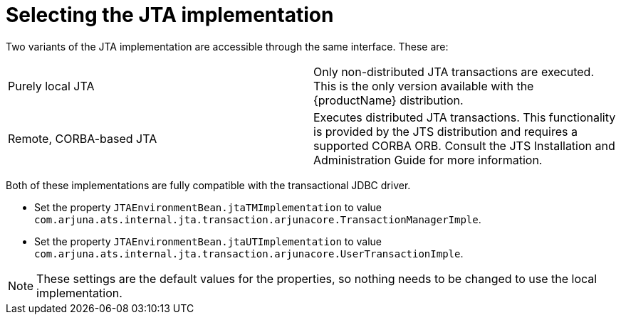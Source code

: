 = Selecting the JTA implementation

Two variants of the JTA implementation are accessible through the same interface.
These are:

[cols="1,1"]
|===
|Purely local JTA |Only non-distributed JTA transactions are executed. This is the only version available with the {productName} distribution.
|Remote, CORBA-based JTA |Executes distributed JTA transactions. This functionality is provided by the JTS distribution and requires a supported CORBA ORB. Consult the JTS Installation and Administration Guide for more information.
|===

Both of these implementations are fully compatible with the transactional JDBC driver.

* Set the property `JTAEnvironmentBean.jtaTMImplementation` to value `com.arjuna.ats.internal.jta.transaction.arjunacore.TransactionManagerImple`.
* Set the property `JTAEnvironmentBean.jtaUTImplementation` to value `com.arjuna.ats.internal.jta.transaction.arjunacore.UserTransactionImple`.

[NOTE]
====
These settings are the default values for the properties, so nothing needs to be changed to use the local implementation.
====
